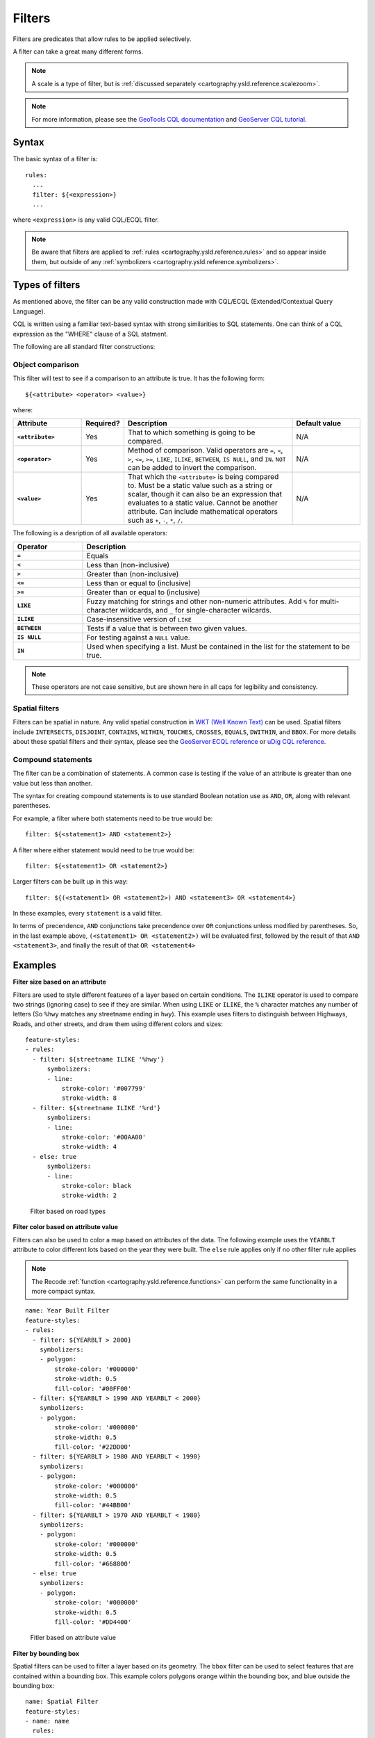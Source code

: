 .. _cartography.ysld.reference.filters:

Filters
=======

Filters are predicates that allow rules to be applied selectively.

A filter can take a great many different forms.

.. note:: A scale is a type of filter, but is :ref:`discussed separately <cartography.ysld.reference.scalezoom>`.

.. note:: For more information, please see the `GeoTools CQL documentation <http://docs.geotools.org/stable/userguide/library/cql/ecql.html>`_ and `GeoServer CQL tutorial <../../../geoserver/tutorials/cql/cql_tutorial.html>`_.

Syntax
------

The basic syntax of a filter is::

  rules:
    ...
    filter: ${<expression>}
    ...

where ``<expression>`` is any valid CQL/ECQL filter.

.. note:: Be aware that filters are applied to :ref:`rules <cartography.ysld.reference.rules>` and so appear inside them, but outside of any :ref:`symbolizers <cartography.ysld.reference.symbolizers>`.

Types of filters
----------------

As mentioned above, the filter can be any valid construction made with CQL/ECQL (Extended/Contextual Query Language).

CQL is written using a familiar text-based syntax with strong similarities to SQL statements. One can think of a CQL expression as the "WHERE" clause of a SQL statment.

The following are all standard filter constructions:

Object comparison
~~~~~~~~~~~~~~~~~

This filter will test to see if a comparison to an attribute is true. It has the following form::

  ${<attribute> <operator> <value>}

where:

.. list-table::
   :class: non-responsive
   :header-rows: 1
   :stub-columns: 1
   :widths: 20 10 50 20

   * - Attribute
     - Required?
     - Description
     - Default value
   * - ``<attribute>``
     - Yes
     - That to which something is going to be compared.
     - N/A
   * - ``<operator>``
     - Yes
     - Method of comparison. Valid operators are ``=``, ``<``, ``>``, ``<=``, ``>=``, ``LIKE``, ``ILIKE``, ``BETWEEN``, ``IS NULL``, and ``IN``. ``NOT`` can be added to invert the comparison.
     - N/A
   * - ``<value>``
     - Yes
     - That which the ``<attribute>`` is being compared to. Must be a static value such as a string or scalar, though it can also be an expression that evaluates to a static value. Cannot be another attribute. Can include mathematical operators such as ``+``, ``-``, ``*``, ``/``.
     - N/A

The following is a desription of all available operators:

.. list-table::
   :class: non-responsive
   :header-rows: 1
   :stub-columns: 1
   :widths: 20 80

   * - Operator
     - Description
   * - ``=``
     - Equals
   * - ``<``
     - Less than (non-inclusive)
   * - ``>``
     - Greater than (non-inclusive)
   * - ``<=``
     - Less than or equal to (inclusive)
   * - ``>=``
     - Greater than or equal to (inclusive)
   * - ``LIKE``
     - Fuzzy matching for strings and other non-numeric attributes. Add ``%`` for multi-character wildcards, and ``_`` for single-character wilcards. 
   * - ``ILIKE``
     - Case-insensitive version of ``LIKE``
   * - ``BETWEEN``
     - Tests if a value that is between two given values.
   * - ``IS NULL``
     - For testing against a ``NULL`` value.
   * - ``IN``
     - Used when specifying a list. Must be contained in the list for the statement to be true.

.. note:: These operators are not case sensitive, but are shown here in all caps for legibility and consistency.

Spatial filters
~~~~~~~~~~~~~~~

Filters can be spatial in nature. Any valid spatial construction in `WKT (Well Known Text) <http://en.wikipedia.org/wiki/Well-known_text>`_ can be used. Spatial filters include ``INTERSECTS``, ``DISJOINT``, ``CONTAINS``, ``WITHIN``, ``TOUCHES``, ``CROSSES``, ``EQUALS``, ``DWITHIN``, and ``BBOX``. For more details about these spatial filters and their syntax, please see the `GeoServer ECQL reference <../../../geoserver/filter/ecql_reference.html>`_ or `uDig CQL reference <http://udig.github.io/docs/user/concepts/Constraint%20Query%20Language.html>`_.

Compound statements
~~~~~~~~~~~~~~~~~~~

The filter can be a combination of statements. A common case is testing if the value of an attribute is greater than one value but less than another.

The syntax for creating compound statements is to use standard Boolean notation use as ``AND``, ``OR``, along with relevant parentheses.

For example, a filter where both statements need to be true would be::

  filter: ${<statement1> AND <statement2>}

A filter where either statement would need to be true would be::

  filter: ${<statement1> OR <statement2>}

Larger filters can be built up in this way::

  filter: ${(<statement1> OR <statement2>) AND <statement3> OR <statement4>}

In these examples, every ``statement`` is a valid filter.

In terms of precendence, ``AND`` conjunctions take precendence over ``OR`` conjunctions unless modified by parentheses. So, in the last example above, ``(<statement1> OR <statement2>)`` will be evaluated first, followed by the result of that ``AND <statement3>``, and finally the result of that ``OR <statement4>``


Examples
--------

**Filter size based on an attribute**

Filters are used to style different features of a layer based on certain conditions. The ``ILIKE`` operator is used to compare two strings (ignoring case) to see if they are similar. When using ``LIKE`` or ``ILIKE``, the ``%`` character matches any number of letters (So ``%hwy`` matches any streetname ending in ``hwy``). This example uses filters to distinguish between Highways, Roads, and other streets, and draw them using different colors and sizes::

  feature-styles:
  - rules:
    - filter: ${streetname ILIKE '%hwy'}
        symbolizers:
        - line:
            stroke-color: '#007799'
            stroke-width: 8
    - filter: ${streetname ILIKE '%rd'}
        symbolizers:
        - line:
            stroke-color: '#00AA00'
            stroke-width: 4
    - else: true
        symbolizers:
        - line:
            stroke-color: black
            stroke-width: 2

.. figure:: img/filters_roadtypes.png

   Filter based on road types 

**Filter color based on attribute value**

Filters can also be used to color a map based on attributes of the data. The following example uses the ``YEARBLT`` attribute to color different lots based on the year they were built. The ``else`` rule applies only if no other filter rule applies

.. note:: The Recode :ref:`function <cartography.ysld.reference.functions>` can perform the same functionality in a more compact syntax.

::

  name: Year Built Filter
  feature-styles:
  - rules:
    - filter: ${YEARBLT > 2000}
      symbolizers:
      - polygon:
          stroke-color: '#000000'
          stroke-width: 0.5
          fill-color: '#00FF00'
    - filter: ${YEARBLT > 1990 AND YEARBLT < 2000}
      symbolizers:
      - polygon:
          stroke-color: '#000000'
          stroke-width: 0.5
          fill-color: '#22DD00'
    - filter: ${YEARBLT > 1980 AND YEARBLT < 1990}
      symbolizers:
      - polygon:
          stroke-color: '#000000'
          stroke-width: 0.5
          fill-color: '#44BB00'
    - filter: ${YEARBLT > 1970 AND YEARBLT < 1980}
      symbolizers:
      - polygon:
          stroke-color: '#000000'
          stroke-width: 0.5
          fill-color: '#668800'
    - else: true
      symbolizers:
      - polygon:
          stroke-color: '#000000'
          stroke-width: 0.5
          fill-color: '#DD4400'

.. figure:: img/filters_categories.png

   Fitler based on attribute value

**Filter by bounding box**

Spatial filters can be used to filter a layer based on its geometry. The ``bbox`` filter can be used to select features that are contained within a bounding box. This example colors polygons orange within the bounding box, and blue outside the bounding box::

  name: Spatial Filter
  feature-styles:
  - name: name
    rules:
    - filter: bbox(the_geom, -122.9, 42.36, -122.85, 42.28)
      symbolizers:
      - polygon:
           fill-color: '#99CC00'
    - else: true
      symbolizers:
      - polygon:
           fill-color: '#0099CC'

.. figure:: img/filters_bbox.png

   Detail of ``bbox`` filter

**Filter by arbitrary geometries**

Spatial filters can also be used to compare layer geometries against arbitrary geometries, not just bounding boxes. In this example, the ``within`` filter is used to select all buildings inside a triangular region defined using Well-Known Text (WKT) and color them green. All other features are colored blue::

  feature-styles:
  - name: name
    rules:
    - filter: within(the_geom, POLYGON ((-122.9075 42.3625, -122.8225 42.3625, -122.8268 42.2803, -122.9075 42.3625)))
      symbolizers:
      - polygon:
          fill-color: '#00CC00'
    - else: true
      symbolizers:
      - polygon:
          fill-color: '#0099CC'

.. figure:: img/filters_within.png

   Filter using ``within`` 